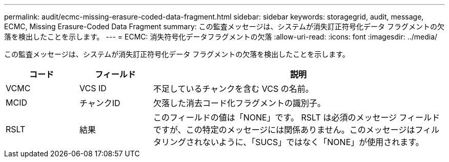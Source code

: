 ---
permalink: audit/ecmc-missing-erasure-coded-data-fragment.html 
sidebar: sidebar 
keywords: storagegrid, audit, message, ECMC, Missing Erasure-Coded Data Fragment 
summary: この監査メッセージは、システムが消失訂正符号化データ フラグメントの欠落を検出したことを示します。 
---
= ECMC: 消失符号化データフラグメントの欠落
:allow-uri-read: 
:icons: font
:imagesdir: ../media/


[role="lead"]
この監査メッセージは、システムが消失訂正符号化データ フラグメントの欠落を検出したことを示します。

[cols="1a,1a,4a"]
|===
| コード | フィールド | 説明 


 a| 
VCMC
 a| 
VCS ID
 a| 
不足しているチャンクを含む VCS の名前。



 a| 
MCID
 a| 
チャンクID
 a| 
欠落した消去コード化フラグメントの識別子。



 a| 
RSLT
 a| 
結果
 a| 
このフィールドの値は「NONE」です。 RSLT は必須のメッセージ フィールドですが、この特定のメッセージには関係ありません。このメッセージはフィルタリングされないように、「SUCS」ではなく「NONE」が使用されます。

|===